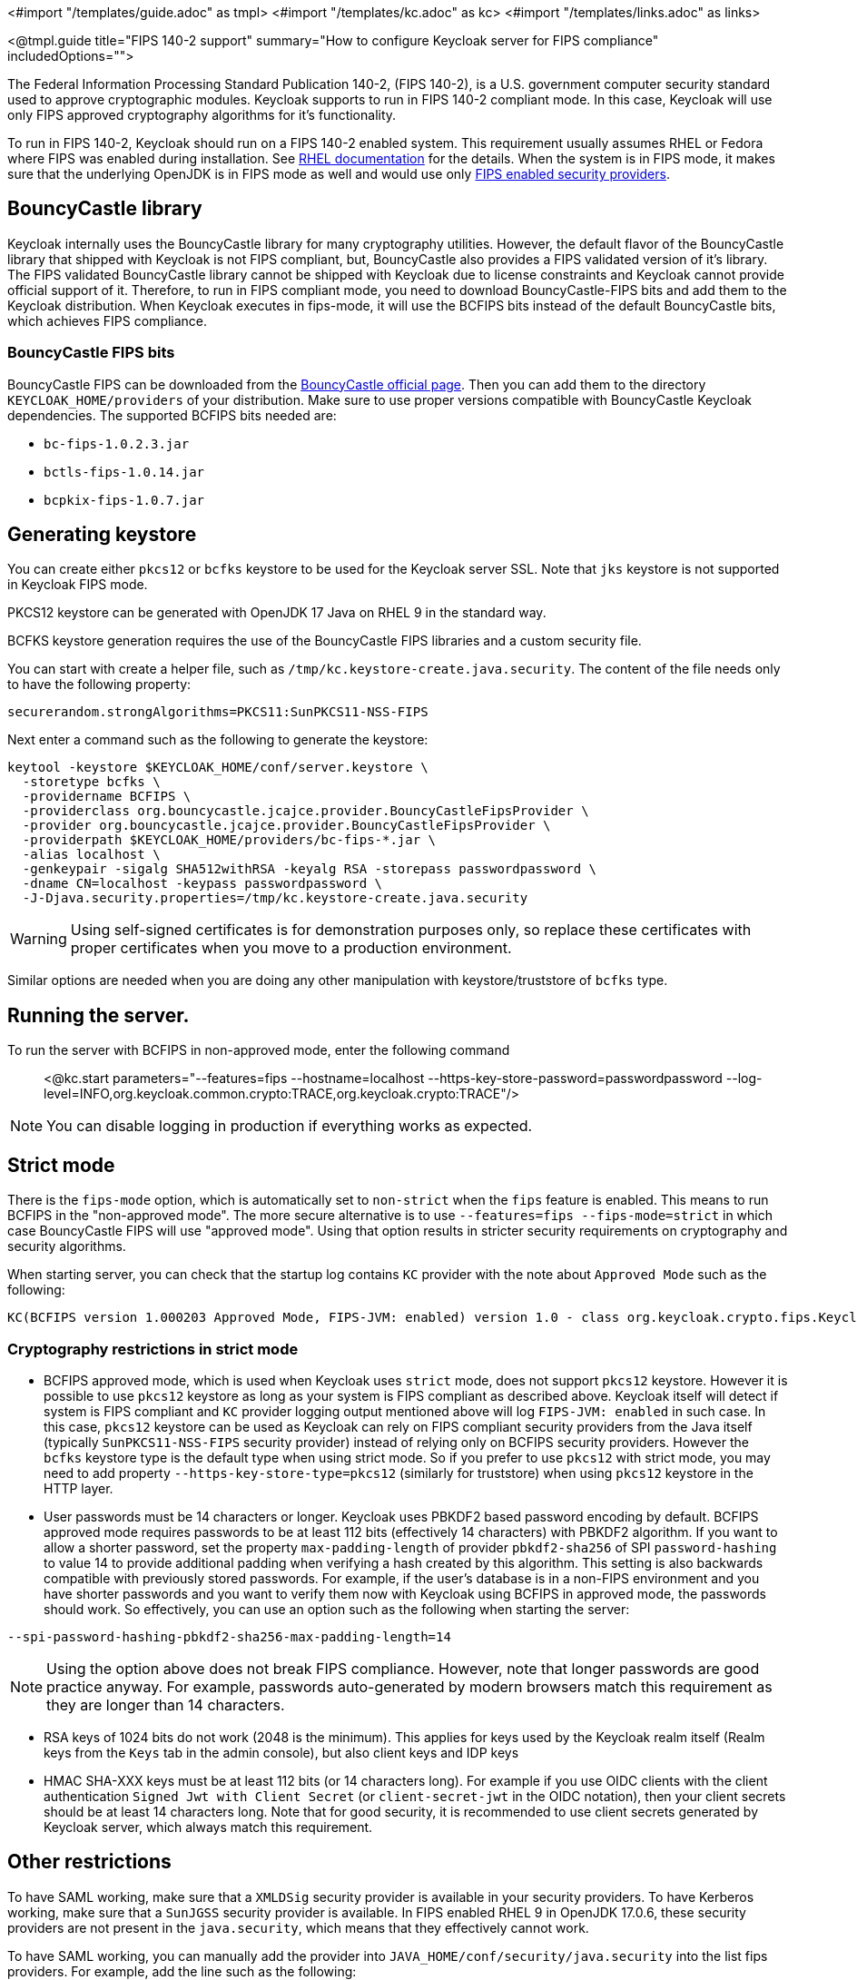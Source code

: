 <#import "/templates/guide.adoc" as tmpl>
<#import "/templates/kc.adoc" as kc>
<#import "/templates/links.adoc" as links>

<@tmpl.guide
title="FIPS 140-2 support"
summary="How to configure Keycloak server for FIPS compliance"
includedOptions="">

The Federal Information Processing Standard Publication 140-2, (FIPS 140-2), is a U.S. government computer security standard used to approve cryptographic modules. Keycloak supports to
run in FIPS 140-2 compliant mode. In this case, Keycloak will use only FIPS approved cryptography algorithms for it's functionality.

To run in FIPS 140-2, Keycloak should run on a FIPS 140-2 enabled system. This requirement usually assumes RHEL or Fedora where FIPS was enabled during installation.
See https://access.redhat.com/documentation/en-us/red_hat_enterprise_linux/9/html-single/security_hardening/index#assembly_installing-the-system-in-fips-mode_security-hardening[RHEL documentation]
for the details. When the system is in FIPS mode, it makes sure that the underlying OpenJDK is in FIPS mode as well and would use only
https://access.redhat.com/documentation/en-us/openjdk/17/html/configuring_openjdk_17_on_rhel_with_fips/openjdk-default-fips-configuration[FIPS enabled security providers].

== BouncyCastle library

Keycloak internally uses the BouncyCastle library for many cryptography utilities. However, the default flavor of the BouncyCastle library that shipped with Keycloak is not FIPS compliant, 
but, BouncyCastle also provides a FIPS validated version of it's library. The FIPS validated BouncyCastle library cannot be shipped with Keycloak due to license constraints and
Keycloak cannot provide official support of it. Therefore, to run in FIPS compliant mode, you need to download BouncyCastle-FIPS bits and add them to the Keycloak distribution.
When Keycloak executes in fips-mode, it will use the BCFIPS bits instead of the default BouncyCastle bits, which achieves FIPS compliance.

=== BouncyCastle FIPS bits

BouncyCastle FIPS can be downloaded from the https://www.bouncycastle.org/fips-java/[BouncyCastle official page]. Then you can add them to the directory
`KEYCLOAK_HOME/providers` of your distribution. Make sure to use proper versions compatible with BouncyCastle Keycloak dependencies. The supported BCFIPS bits needed are:

* `bc-fips-1.0.2.3.jar`
* `bctls-fips-1.0.14.jar`
* `bcpkix-fips-1.0.7.jar`

== Generating keystore

You can create either `pkcs12` or `bcfks` keystore to be used for the Keycloak server SSL. Note that `jks` keystore is not supported in Keycloak FIPS mode.

PKCS12 keystore can be generated with OpenJDK 17 Java on RHEL 9 in the standard way.

BCFKS keystore generation requires the use of the BouncyCastle FIPS libraries and a custom security file.

You can start with create a helper file, such as `/tmp/kc.keystore-create.java.security`. The content of the file needs only to have the following property:
```
securerandom.strongAlgorithms=PKCS11:SunPKCS11-NSS-FIPS
```

Next enter a command such as the following to generate the keystore:
```
keytool -keystore $KEYCLOAK_HOME/conf/server.keystore \
  -storetype bcfks \
  -providername BCFIPS \
  -providerclass org.bouncycastle.jcajce.provider.BouncyCastleFipsProvider \
  -provider org.bouncycastle.jcajce.provider.BouncyCastleFipsProvider \
  -providerpath $KEYCLOAK_HOME/providers/bc-fips-*.jar \
  -alias localhost \
  -genkeypair -sigalg SHA512withRSA -keyalg RSA -storepass passwordpassword \
  -dname CN=localhost -keypass passwordpassword \
  -J-Djava.security.properties=/tmp/kc.keystore-create.java.security
```

WARNING: Using self-signed certificates is for demonstration purposes only, so replace these certificates with proper certificates when you move to a production environment.

Similar options are needed when you are doing any other manipulation with keystore/truststore of `bcfks` type.

== Running the server.

To run the server with BCFIPS in non-approved mode, enter the following command::

<@kc.start parameters="--features=fips --hostname=localhost --https-key-store-password=passwordpassword --log-level=INFO,org.keycloak.common.crypto:TRACE,org.keycloak.crypto:TRACE"/>

NOTE: You can disable logging in production if everything works as expected.

== Strict mode

There is the `fips-mode` option, which is automatically set to `non-strict` when the `fips` feature is enabled. This means to run BCFIPS in the "non-approved mode".
The more secure alternative is to use `--features=fips --fips-mode=strict` in which case BouncyCastle FIPS will use "approved mode".
Using that option results in stricter security requirements on cryptography and security algorithms.

When starting server, you can check that the startup log contains `KC` provider with the note about `Approved Mode` such as the following:

```
KC(BCFIPS version 1.000203 Approved Mode, FIPS-JVM: enabled) version 1.0 - class org.keycloak.crypto.fips.KeycloakFipsSecurityProvider,
```

=== Cryptography restrictions in strict mode

* BCFIPS approved mode, which is used when Keycloak uses `strict` mode, does not support `pkcs12` keystore. However it is possible to use `pkcs12` keystore as long as your system
is FIPS compliant as described above. Keycloak itself will detect if system is FIPS compliant and `KC` provider logging output mentioned above will log `FIPS-JVM: enabled` in such case.
In this case, `pkcs12` keystore can be used as Keycloak can rely on FIPS compliant security providers from the Java itself (typically `SunPKCS11-NSS-FIPS` security provider) instead of relying
only on BCFIPS security providers. However the `bcfks` keystore type is the default type when using strict mode. So if you prefer to use `pkcs12` with strict mode, you may need to add
property `--https-key-store-type=pkcs12` (similarly for truststore) when using `pkcs12` keystore in the HTTP layer.

* User passwords must be 14 characters or longer. Keycloak uses PBKDF2 based password encoding by default. BCFIPS approved mode requires passwords to be at least 112 bits
(effectively 14 characters) with PBKDF2 algorithm. If you want to allow a shorter password, set the property `max-padding-length` of provider `pbkdf2-sha256` of SPI `password-hashing`
to value 14 to provide additional padding when verifying a hash created by this algorithm. This setting is also backwards compatible with previously stored passwords.
For example, if the user's database is in a non-FIPS environment and you have shorter passwords and you want to verify them now with Keycloak using BCFIPS in approved mode, the passwords should work.
So effectively, you can use an option such as the following when starting the server:

```
--spi-password-hashing-pbkdf2-sha256-max-padding-length=14
```

NOTE: Using the option above does not break FIPS compliance. However, note that longer passwords are good practice anyway. For example, passwords auto-generated by modern browsers match this
requirement as they are longer than 14 characters.

* RSA keys of 1024 bits do not work (2048 is the minimum). This applies for keys used by the Keycloak realm itself (Realm keys from the `Keys` tab in the admin console), but also client keys and IDP keys

* HMAC SHA-XXX keys must be at least 112 bits (or 14 characters long). For example if you use OIDC clients with the client authentication `Signed Jwt with Client Secret` (or `client-secret-jwt` in
the OIDC notation), then your client secrets should be at least 14 characters long. Note that for good security, it is recommended to use client secrets generated by Keycloak server, which
always match this requirement.

== Other restrictions

To have SAML working, make sure that a `XMLDSig` security provider is available in your security providers.
To have Kerberos working, make sure that a `SunJGSS` security provider is available. In FIPS enabled RHEL 9 in OpenJDK 17.0.6, these
security providers are not present in the `java.security`, which means that they effectively cannot work.

To have SAML working, you can manually add the provider into `JAVA_HOME/conf/security/java.security` into the list fips providers. For example, add the line such as the following:

```
fips.provider.7=XMLDSig
```

Adding this security provider should work well. In fact, it is FIPS compliant and likely will be added by default in the future OpenJDK 17 micro version.
Details are in the https://bugzilla.redhat.com/show_bug.cgi?id=1940064[bugzilla].

NOTE: It is recommended to look at `JAVA_HOME/conf/security/java.security` and check all configured providers here and make sure that the number matches. In other words, `fips.provider.7`
assumes that there are already 6 providers configured with prefix like `fips.provider.N` in this file.

If prefer not to edit your `java.security` file inside java itself, you can create a custom java security file (for example named `kc.java.security`) and add only the single
property above for adding XMLDSig provider into that file. Then start your Keycloak server with this property file attached:

```
-Djava.security.properties=/location/to/your/file/kc.java.security
```

For Kerberos/SPNEGO, the security provider `SunJGSS` is not yet fully FIPS compliant. Hence it is not recommended to add it to your list of security providers
if you want to be FIPS compliant. The `KERBEROS` feature is disabled by default in Keycloak when it is executed on FIPS platform and when security provider is not
available. Details are in the https://bugzilla.redhat.com/show_bug.cgi?id=2051628[bugzilla].

== Run the CLI on the FIPS host

If you want to run Client Registration CLI (`kcreg.sh|bat` script) or Admin CLI (`kcadm.sh|bat` script), 
 the CLI must also use the BouncyCastle FIPS dependencies instead of plain BouncyCastle dependencies. To achieve this, you may copy the
jars to the CLI library folder and that is enough. CLI tool will automatically use BCFIPS dependencies instead of plain BC when
it detects that corresponding BCFIPS jars are present (see above for the versions used). For example, use command such as the following before running the CLI:

```
cp $KEYCLOAK_HOME/providers/bc-fips-*.jar $KEYCLOAK_HOME/bin/client/lib/
cp $KEYCLOAK_HOME/providers/bctls-fips-*.jar $KEYCLOAK_HOME/bin/client/lib/
```

NOTE: When trying to use BCFKS truststore/keystore with CLI, you may see issues due this truststore is not the default java keystore type. It can be good to specify it as default in java
security properties. For example run this command on unix based systems before doing any operation with kcadm|kcreg clients:
```
echo "keystore.type=bcfks
fips.keystore.type=bcfks" > /tmp/kcadm.java.security
export KC_OPTS="-Djava.security.properties=/tmp/kcadm.java.security"
```

== Keycloak server in FIPS mode in the container

When you want Keycloak in FIPS mode to be executed inside a container, your "host" must be using FIPS mode as well. The container
will then "inherit" FIPS mode from the parent host.
See https://access.redhat.com/documentation/en-us/red_hat_enterprise_linux/9/html/security_hardening/using-the-system-wide-cryptographic-policies_security-hardening#enabling-fips-mode-in-a-container_using-the-system-wide-cryptographic-policies[this section]
in the RHEL documentation for the details.

The keycloak container image will be just automatically in fips mode when executed from the host in FIPS mode. 
However, make sure that the Keycloak container also uses BCFIPS jars (instead of BC jars) and proper options when started.

Regarding this, it is best to build your own container image as described in the <@links.server id="containers"/> and tweak it to use BCFIPS etc.

For example in the current directory, you can create sub-directory `files` and add:

* BC FIPS jar files as described above
* Custom keystore file - named for example `keycloak-fips.keystore.bcfks`
* Security file `kc.java.security` with added provider for SAML

Then create `Dockerfile` in the current directory similar to this:

.Dockerfile:
[source, dockerfile]
----
FROM quay.io/keycloak/keycloak:latest as builder

ADD files /tmp/files/

WORKDIR /opt/keycloak
RUN cp /tmp/files/*.jar /opt/keycloak/providers/
RUN cp /tmp/files/keycloak-fips.keystore.* /opt/keycloak/conf/server.keystore
RUN cp /tmp/files/kc.java.security /opt/keycloak/conf/

RUN /opt/keycloak/bin/kc.sh build --features=fips --fips-mode=strict

FROM quay.io/keycloak/keycloak:latest
COPY --from=builder /opt/keycloak/ /opt/keycloak/

ENTRYPOINT ["/opt/keycloak/bin/kc.sh"]
----

Then build FIPS an optimized docker image and start it as described in the <@links.server id="containers"/>. These steps require that you use arguments as described above when starting the image.

== Migration from non-fips environment

If you previously used Keycloak in the non-fips environment, it is possible to migrate it to FIPS environment including it's data. However, restrictions and considerations exist as
mentioned in previous sections. To highlight some of them:

* Make sure all the Keycloak functionality relying on keystores uses only supported keystore types. This differs based on whether strict or non-strict mode is used.
* Kerberos authentication may not work. If your authentication flow uses `Kerberos` authenticator, this authenticator will be automatically switched to `DISABLED` when migrated to FIPS
environment. It is recommended to remove any `Kerberos` user storage providers from your realm and disable `Kerberos` related functionality in LDAP providers before switching to FIPS environment.

In addition to the preceding requirements, be sure to doublecheck this before switching to FIPS strict mode:

* Make sure that all the Keycloak functionality relying on keys (for example, realm or client keys) use RSA keys of at least 2048 bits

* Make sure that clients relying on `Signed JWT with Client Secret` use at least 14 characters long secrets (ideally generated secrets)

* Password length restriction as described earlier. In case your users have shorter passwords, be sure to start the server with the max padding length set to 14 of PBKDF2 provider as mentioned
earlier. If you prefer to avoid this option, you can for instance ask all your users to reset their password (for example by the `Forget password` link) during the first authentication in the new environment.


== Keycloak FIPS mode on the non-fips system

Keycloak is tested on a FIPS enabled RHEL 8 system and `ubi8` image. It is supported with RHEL 9 (and `ubi9` image) as well. Running on
the non-RHEL compatible platform or on the non-FIPS enabled platform, the FIPS compliance cannot be strictly guaranteed and cannot be officially supported.

If you are still restricted to run Keycloak on such a system, you can at least update your security providers configured in `java.security` file. This update does not mean FIPS compliance, but
at least the setup is closer to it. It can be done by providing a custom security file with only an overriden list of security providers as described earlier. For a list of recommended providers, 
see the https://access.redhat.com/documentation/en-us/openjdk/17/html/configuring_openjdk_17_on_rhel_with_fips/openjdk-default-fips-configuration[OpenJDK 17 documentation].

You can check the Keycloak server log at startup to see if the correct security providers are used. TRACE logging should be enabled for crypto-related Keycloak packages as described in the Keycloak startup command earlier.

</@tmpl.guide>